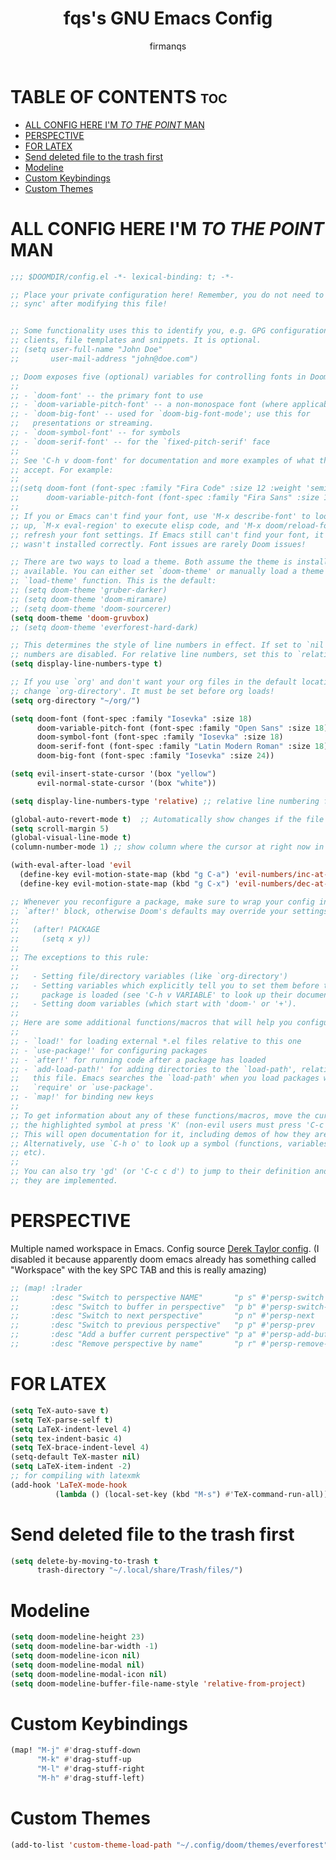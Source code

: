 #+TITLE: fqs's GNU Emacs Config
#+AUTHOR: firmanqs
#+DESCRIPTION: fqs's personal Emacs config.
#+STARTUP: showeverything
#+OPTIONS: toc:3

* TABLE OF CONTENTS :toc:
- [[#all-config-here-im-to-the-point-man][ALL CONFIG HERE I'M /TO THE POINT/ MAN]]
- [[#perspective][PERSPECTIVE]]
- [[#for-latex][FOR LATEX]]
- [[#send-deleted-file-to-the-trash-first][Send deleted file to the trash first]]
- [[#modeline][Modeline]]
- [[#custom-keybindings][Custom Keybindings]]
- [[#custom-themes][Custom Themes]]

* ALL CONFIG HERE I'M /TO THE POINT/ MAN
#+begin_src emacs-lisp
;;; $DOOMDIR/config.el -*- lexical-binding: t; -*-

;; Place your private configuration here! Remember, you do not need to run 'doom
;; sync' after modifying this file!


;; Some functionality uses this to identify you, e.g. GPG configuration, email
;; clients, file templates and snippets. It is optional.
;; (setq user-full-name "John Doe"
;;       user-mail-address "john@doe.com")

;; Doom exposes five (optional) variables for controlling fonts in Doom:
;;
;; - `doom-font' -- the primary font to use
;; - `doom-variable-pitch-font' -- a non-monospace font (where applicable)
;; - `doom-big-font' -- used for `doom-big-font-mode'; use this for
;;   presentations or streaming.
;; - `doom-symbol-font' -- for symbols
;; - `doom-serif-font' -- for the `fixed-pitch-serif' face
;;
;; See 'C-h v doom-font' for documentation and more examples of what they
;; accept. For example:
;;
;;(setq doom-font (font-spec :family "Fira Code" :size 12 :weight 'semi-light)
;;      doom-variable-pitch-font (font-spec :family "Fira Sans" :size 13))
;;
;; If you or Emacs can't find your font, use 'M-x describe-font' to look them
;; up, `M-x eval-region' to execute elisp code, and 'M-x doom/reload-font' to
;; refresh your font settings. If Emacs still can't find your font, it likely
;; wasn't installed correctly. Font issues are rarely Doom issues!

;; There are two ways to load a theme. Both assume the theme is installed and
;; available. You can either set `doom-theme' or manually load a theme with the
;; `load-theme' function. This is the default:
;; (setq doom-theme 'gruber-darker)
;; (setq doom-theme 'doom-miramare)
;; (setq doom-theme 'doom-sourcerer)
(setq doom-theme 'doom-gruvbox)
;; (setq doom-theme 'everforest-hard-dark)

;; This determines the style of line numbers in effect. If set to `nil', line
;; numbers are disabled. For relative line numbers, set this to `relative'.
(setq display-line-numbers-type t)

;; If you use `org' and don't want your org files in the default location below,
;; change `org-directory'. It must be set before org loads!
(setq org-directory "~/org/")

(setq doom-font (font-spec :family "Iosevka" :size 18)
      doom-variable-pitch-font (font-spec :family "Open Sans" :size 18)
      doom-symbol-font (font-spec :family "Iosevka" :size 18)
      doom-serif-font (font-spec :family "Latin Modern Roman" :size 18)
      doom-big-font (font-spec :family "Iosevka" :size 24))

(setq evil-insert-state-cursor '(box "yellow")
      evil-normal-state-cursor '(box "white"))

(setq display-line-numbers-type 'relative) ;; relative line numbering for chad

(global-auto-revert-mode t)  ;; Automatically show changes if the file has changed
(setq scroll-margin 5)
(global-visual-line-mode t)
(column-number-mode 1) ;; show column where the cursor at right now in the statusline.

(with-eval-after-load 'evil
  (define-key evil-motion-state-map (kbd "g C-a") 'evil-numbers/inc-at-pt-incremental)
  (define-key evil-motion-state-map (kbd "g C-x") 'evil-numbers/dec-at-pt-incremental))

;; Whenever you reconfigure a package, make sure to wrap your config in an
;; `after!' block, otherwise Doom's defaults may override your settings. E.g.
;;
;;   (after! PACKAGE
;;     (setq x y))
;;
;; The exceptions to this rule:
;;
;;   - Setting file/directory variables (like `org-directory')
;;   - Setting variables which explicitly tell you to set them before their
;;     package is loaded (see 'C-h v VARIABLE' to look up their documentation).
;;   - Setting doom variables (which start with 'doom-' or '+').
;;
;; Here are some additional functions/macros that will help you configure Doom.
;;
;; - `load!' for loading external *.el files relative to this one
;; - `use-package!' for configuring packages
;; - `after!' for running code after a package has loaded
;; - `add-load-path!' for adding directories to the `load-path', relative to
;;   this file. Emacs searches the `load-path' when you load packages with
;;   `require' or `use-package'.
;; - `map!' for binding new keys
;;
;; To get information about any of these functions/macros, move the cursor over
;; the highlighted symbol at press 'K' (non-evil users must press 'C-c c k').
;; This will open documentation for it, including demos of how they are used.
;; Alternatively, use `C-h o' to look up a symbol (functions, variables, faces,
;; etc).
;;
;; You can also try 'gd' (or 'C-c c d') to jump to their definition and see how
;; they are implemented.
#+end_src

* PERSPECTIVE
Multiple named workspace in Emacs. Config source [[https://gitlab.com/dwt1/dotfiles/-/blob/master/.config/doom/config.org?ref_type=heads][Derek Taylor config]]. (I disabled it because apparently doom emacs already has something called "Workspace" with the key SPC TAB and this is really amazing)
#+begin_src emacs-lisp
;; (map! :lrader
;;       :desc "Switch to perspective NAME"       "p s" #'persp-switch
;;       :desc "Switch to buffer in perspective"  "p b" #'persp-switch-to-buffer
;;       :desc "Switch to next perspective"       "p n" #'persp-next
;;       :desc "Switch to previous perspective"   "p p" #'persp-prev
;;       :desc "Add a buffer current perspective" "p a" #'persp-add-buffer
;;       :desc "Remove perspective by name"       "p r" #'persp-remove-by-name)
#+end_src

* FOR LATEX
#+begin_src emacs-lisp
(setq TeX-auto-save t)
(setq TeX-parse-self t)
(setq LaTeX-indent-level 4)
(setq tex-indent-basic 4)
(setq TeX-brace-indent-level 4)
(setq-default TeX-master nil)
(setq LaTeX-item-indent -2)
;; for compiling with latexmk
(add-hook 'LaTeX-mode-hook
          (lambda () (local-set-key (kbd "M-s") #'TeX-command-run-all)))
#+end_src

* Send deleted file to the trash first
#+begin_src emacs-lisp
(setq delete-by-moving-to-trash t
      trash-directory "~/.local/share/Trash/files/")
#+end_src

* Modeline
#+begin_src emacs-lisp
(setq doom-modeline-height 23)
(setq doom-modeline-bar-width -1)
(setq doom-modeline-icon nil)
(setq doom-modeline-modal nil)
(setq doom-modeline-modal-icon nil)
(setq doom-modeline-buffer-file-name-style 'relative-from-project)
#+end_src

* Custom Keybindings
#+begin_src emacs-lisp
(map! "M-j" #'drag-stuff-down
      "M-k" #'drag-stuff-up
      "M-l" #'drag-stuff-right
      "M-h" #'drag-stuff-left)
#+end_src

* Custom Themes
#+begin_src emacs-lisp
(add-to-list 'custom-theme-load-path "~/.config/doom/themes/everforest")
#+end_src
